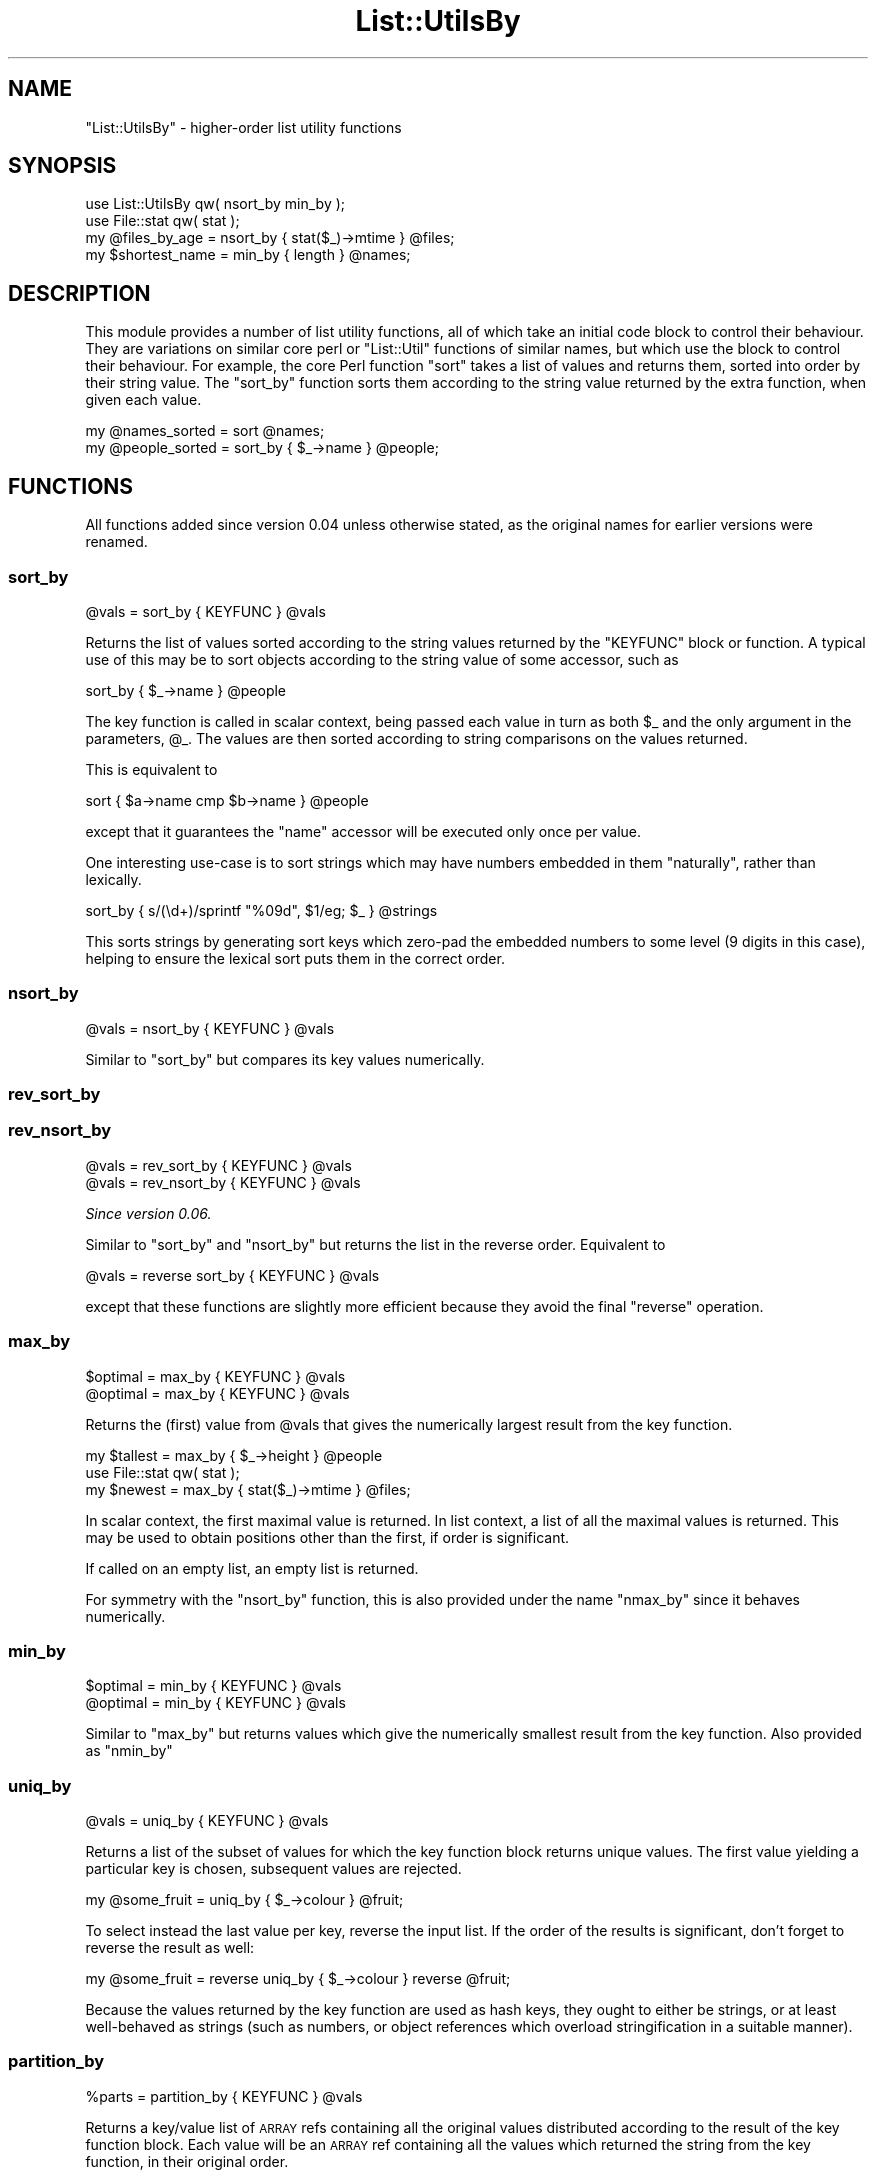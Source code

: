 .\" Automatically generated by Pod::Man 4.09 (Pod::Simple 3.35)
.\"
.\" Standard preamble:
.\" ========================================================================
.de Sp \" Vertical space (when we can't use .PP)
.if t .sp .5v
.if n .sp
..
.de Vb \" Begin verbatim text
.ft CW
.nf
.ne \\$1
..
.de Ve \" End verbatim text
.ft R
.fi
..
.\" Set up some character translations and predefined strings.  \*(-- will
.\" give an unbreakable dash, \*(PI will give pi, \*(L" will give a left
.\" double quote, and \*(R" will give a right double quote.  \*(C+ will
.\" give a nicer C++.  Capital omega is used to do unbreakable dashes and
.\" therefore won't be available.  \*(C` and \*(C' expand to `' in nroff,
.\" nothing in troff, for use with C<>.
.tr \(*W-
.ds C+ C\v'-.1v'\h'-1p'\s-2+\h'-1p'+\s0\v'.1v'\h'-1p'
.ie n \{\
.    ds -- \(*W-
.    ds PI pi
.    if (\n(.H=4u)&(1m=24u) .ds -- \(*W\h'-12u'\(*W\h'-12u'-\" diablo 10 pitch
.    if (\n(.H=4u)&(1m=20u) .ds -- \(*W\h'-12u'\(*W\h'-8u'-\"  diablo 12 pitch
.    ds L" ""
.    ds R" ""
.    ds C` ""
.    ds C' ""
'br\}
.el\{\
.    ds -- \|\(em\|
.    ds PI \(*p
.    ds L" ``
.    ds R" ''
.    ds C`
.    ds C'
'br\}
.\"
.\" Escape single quotes in literal strings from groff's Unicode transform.
.ie \n(.g .ds Aq \(aq
.el       .ds Aq '
.\"
.\" If the F register is >0, we'll generate index entries on stderr for
.\" titles (.TH), headers (.SH), subsections (.SS), items (.Ip), and index
.\" entries marked with X<> in POD.  Of course, you'll have to process the
.\" output yourself in some meaningful fashion.
.\"
.\" Avoid warning from groff about undefined register 'F'.
.de IX
..
.if !\nF .nr F 0
.if \nF>0 \{\
.    de IX
.    tm Index:\\$1\t\\n%\t"\\$2"
..
.    if !\nF==2 \{\
.        nr % 0
.        nr F 2
.    \}
.\}
.\"
.\" Accent mark definitions (@(#)ms.acc 1.5 88/02/08 SMI; from UCB 4.2).
.\" Fear.  Run.  Save yourself.  No user-serviceable parts.
.    \" fudge factors for nroff and troff
.if n \{\
.    ds #H 0
.    ds #V .8m
.    ds #F .3m
.    ds #[ \f1
.    ds #] \fP
.\}
.if t \{\
.    ds #H ((1u-(\\\\n(.fu%2u))*.13m)
.    ds #V .6m
.    ds #F 0
.    ds #[ \&
.    ds #] \&
.\}
.    \" simple accents for nroff and troff
.if n \{\
.    ds ' \&
.    ds ` \&
.    ds ^ \&
.    ds , \&
.    ds ~ ~
.    ds /
.\}
.if t \{\
.    ds ' \\k:\h'-(\\n(.wu*8/10-\*(#H)'\'\h"|\\n:u"
.    ds ` \\k:\h'-(\\n(.wu*8/10-\*(#H)'\`\h'|\\n:u'
.    ds ^ \\k:\h'-(\\n(.wu*10/11-\*(#H)'^\h'|\\n:u'
.    ds , \\k:\h'-(\\n(.wu*8/10)',\h'|\\n:u'
.    ds ~ \\k:\h'-(\\n(.wu-\*(#H-.1m)'~\h'|\\n:u'
.    ds / \\k:\h'-(\\n(.wu*8/10-\*(#H)'\z\(sl\h'|\\n:u'
.\}
.    \" troff and (daisy-wheel) nroff accents
.ds : \\k:\h'-(\\n(.wu*8/10-\*(#H+.1m+\*(#F)'\v'-\*(#V'\z.\h'.2m+\*(#F'.\h'|\\n:u'\v'\*(#V'
.ds 8 \h'\*(#H'\(*b\h'-\*(#H'
.ds o \\k:\h'-(\\n(.wu+\w'\(de'u-\*(#H)/2u'\v'-.3n'\*(#[\z\(de\v'.3n'\h'|\\n:u'\*(#]
.ds d- \h'\*(#H'\(pd\h'-\w'~'u'\v'-.25m'\f2\(hy\fP\v'.25m'\h'-\*(#H'
.ds D- D\\k:\h'-\w'D'u'\v'-.11m'\z\(hy\v'.11m'\h'|\\n:u'
.ds th \*(#[\v'.3m'\s+1I\s-1\v'-.3m'\h'-(\w'I'u*2/3)'\s-1o\s+1\*(#]
.ds Th \*(#[\s+2I\s-2\h'-\w'I'u*3/5'\v'-.3m'o\v'.3m'\*(#]
.ds ae a\h'-(\w'a'u*4/10)'e
.ds Ae A\h'-(\w'A'u*4/10)'E
.    \" corrections for vroff
.if v .ds ~ \\k:\h'-(\\n(.wu*9/10-\*(#H)'\s-2\u~\d\s+2\h'|\\n:u'
.if v .ds ^ \\k:\h'-(\\n(.wu*10/11-\*(#H)'\v'-.4m'^\v'.4m'\h'|\\n:u'
.    \" for low resolution devices (crt and lpr)
.if \n(.H>23 .if \n(.V>19 \
\{\
.    ds : e
.    ds 8 ss
.    ds o a
.    ds d- d\h'-1'\(ga
.    ds D- D\h'-1'\(hy
.    ds th \o'bp'
.    ds Th \o'LP'
.    ds ae ae
.    ds Ae AE
.\}
.rm #[ #] #H #V #F C
.\" ========================================================================
.\"
.IX Title "List::UtilsBy 3"
.TH List::UtilsBy 3 "2017-10-01" "perl v5.26.1" "User Contributed Perl Documentation"
.\" For nroff, turn off justification.  Always turn off hyphenation; it makes
.\" way too many mistakes in technical documents.
.if n .ad l
.nh
.SH "NAME"
"List::UtilsBy" \- higher\-order list utility functions
.SH "SYNOPSIS"
.IX Header "SYNOPSIS"
.Vb 1
\& use List::UtilsBy qw( nsort_by min_by );
\&
\& use File::stat qw( stat );
\& my @files_by_age = nsort_by { stat($_)\->mtime } @files;
\&
\& my $shortest_name = min_by { length } @names;
.Ve
.SH "DESCRIPTION"
.IX Header "DESCRIPTION"
This module provides a number of list utility functions, all of which take an
initial code block to control their behaviour. They are variations on similar
core perl or \f(CW\*(C`List::Util\*(C'\fR functions of similar names, but which use the block
to control their behaviour. For example, the core Perl function \f(CW\*(C`sort\*(C'\fR takes
a list of values and returns them, sorted into order by their string value.
The \f(CW\*(C`sort_by\*(C'\fR function sorts them according to the string value returned by
the extra function, when given each value.
.PP
.Vb 1
\& my @names_sorted = sort @names;
\&
\& my @people_sorted = sort_by { $_\->name } @people;
.Ve
.SH "FUNCTIONS"
.IX Header "FUNCTIONS"
All functions added since version 0.04 unless otherwise stated, as the
original names for earlier versions were renamed.
.SS "sort_by"
.IX Subsection "sort_by"
.Vb 1
\&   @vals = sort_by { KEYFUNC } @vals
.Ve
.PP
Returns the list of values sorted according to the string values returned by
the \f(CW\*(C`KEYFUNC\*(C'\fR block or function. A typical use of this may be to sort objects
according to the string value of some accessor, such as
.PP
.Vb 1
\& sort_by { $_\->name } @people
.Ve
.PP
The key function is called in scalar context, being passed each value in turn
as both \f(CW$_\fR and the only argument in the parameters, \f(CW@_\fR. The values are
then sorted according to string comparisons on the values returned.
.PP
This is equivalent to
.PP
.Vb 1
\& sort { $a\->name cmp $b\->name } @people
.Ve
.PP
except that it guarantees the \f(CW\*(C`name\*(C'\fR accessor will be executed only once per
value.
.PP
One interesting use-case is to sort strings which may have numbers embedded in
them \*(L"naturally\*(R", rather than lexically.
.PP
.Vb 1
\& sort_by { s/(\ed+)/sprintf "%09d", $1/eg; $_ } @strings
.Ve
.PP
This sorts strings by generating sort keys which zero-pad the embedded numbers
to some level (9 digits in this case), helping to ensure the lexical sort puts
them in the correct order.
.SS "nsort_by"
.IX Subsection "nsort_by"
.Vb 1
\&   @vals = nsort_by { KEYFUNC } @vals
.Ve
.PP
Similar to \f(CW\*(C`sort_by\*(C'\fR but compares its key values numerically.
.SS "rev_sort_by"
.IX Subsection "rev_sort_by"
.SS "rev_nsort_by"
.IX Subsection "rev_nsort_by"
.Vb 1
\&   @vals = rev_sort_by { KEYFUNC } @vals
\&
\&   @vals = rev_nsort_by { KEYFUNC } @vals
.Ve
.PP
\&\fISince version 0.06.\fR
.PP
Similar to \f(CW\*(C`sort_by\*(C'\fR and \f(CW\*(C`nsort_by\*(C'\fR but returns the list in the reverse
order. Equivalent to
.PP
.Vb 1
\& @vals = reverse sort_by { KEYFUNC } @vals
.Ve
.PP
except that these functions are slightly more efficient because they avoid
the final \f(CW\*(C`reverse\*(C'\fR operation.
.SS "max_by"
.IX Subsection "max_by"
.Vb 1
\&   $optimal = max_by { KEYFUNC } @vals
\&
\&   @optimal = max_by { KEYFUNC } @vals
.Ve
.PP
Returns the (first) value from \f(CW@vals\fR that gives the numerically largest
result from the key function.
.PP
.Vb 1
\& my $tallest = max_by { $_\->height } @people
\&
\& use File::stat qw( stat );
\& my $newest = max_by { stat($_)\->mtime } @files;
.Ve
.PP
In scalar context, the first maximal value is returned. In list context, a
list of all the maximal values is returned. This may be used to obtain
positions other than the first, if order is significant.
.PP
If called on an empty list, an empty list is returned.
.PP
For symmetry with the \f(CW\*(C`nsort_by\*(C'\fR function, this is also provided under the
name \f(CW\*(C`nmax_by\*(C'\fR since it behaves numerically.
.SS "min_by"
.IX Subsection "min_by"
.Vb 1
\&   $optimal = min_by { KEYFUNC } @vals
\&
\&   @optimal = min_by { KEYFUNC } @vals
.Ve
.PP
Similar to \f(CW\*(C`max_by\*(C'\fR but returns values which give the numerically smallest
result from the key function. Also provided as \f(CW\*(C`nmin_by\*(C'\fR
.SS "uniq_by"
.IX Subsection "uniq_by"
.Vb 1
\&   @vals = uniq_by { KEYFUNC } @vals
.Ve
.PP
Returns a list of the subset of values for which the key function block
returns unique values. The first value yielding a particular key is chosen,
subsequent values are rejected.
.PP
.Vb 1
\& my @some_fruit = uniq_by { $_\->colour } @fruit;
.Ve
.PP
To select instead the last value per key, reverse the input list. If the order
of the results is significant, don't forget to reverse the result as well:
.PP
.Vb 1
\& my @some_fruit = reverse uniq_by { $_\->colour } reverse @fruit;
.Ve
.PP
Because the values returned by the key function are used as hash keys, they
ought to either be strings, or at least well-behaved as strings (such as
numbers, or object references which overload stringification in a suitable
manner).
.SS "partition_by"
.IX Subsection "partition_by"
.Vb 1
\&   %parts = partition_by { KEYFUNC } @vals
.Ve
.PP
Returns a key/value list of \s-1ARRAY\s0 refs containing all the original values
distributed according to the result of the key function block. Each value will
be an \s-1ARRAY\s0 ref containing all the values which returned the string from the
key function, in their original order.
.PP
.Vb 1
\& my %balls_by_colour = partition_by { $_\->colour } @balls;
.Ve
.PP
Because the values returned by the key function are used as hash keys, they
ought to either be strings, or at least well-behaved as strings (such as
numbers, or object references which overload stringification in a suitable
manner).
.SS "count_by"
.IX Subsection "count_by"
.Vb 1
\&   %counts = count_by { KEYFUNC } @vals
.Ve
.PP
\&\fISince version 0.07.\fR
.PP
Returns a key/value list of integers, giving the number of times the key
function block returned the key, for each value in the list.
.PP
.Vb 1
\& my %count_of_balls = count_by { $_\->colour } @balls;
.Ve
.PP
Because the values returned by the key function are used as hash keys, they
ought to either be strings, or at least well-behaved as strings (such as
numbers, or object references which overload stringification in a suitable
manner).
.SS "zip_by"
.IX Subsection "zip_by"
.Vb 1
\&   @vals = zip_by { ITEMFUNC } \e@arr0, \e@arr1, \e@arr2,...
.Ve
.PP
Returns a list of each of the values returned by the function block, when
invoked with values from across each each of the given \s-1ARRAY\s0 references. Each
value in the returned list will be the result of the function having been
invoked with arguments at that position, from across each of the arrays given.
.PP
.Vb 1
\& my @transposition = zip_by { [ @_ ] } @matrix;
\&
\& my @names = zip_by { "$_[1], $_[0]" } \e@firstnames, \e@surnames;
\&
\& print zip_by { "$_[0] => $_[1]\en" } [ keys %hash ], [ values %hash ];
.Ve
.PP
If some of the arrays are shorter than others, the function will behave as if
they had \f(CW\*(C`undef\*(C'\fR in the trailing positions. The following two lines are
equivalent:
.PP
.Vb 2
\& zip_by { f(@_) } [ 1, 2, 3 ], [ "a", "b" ]
\& f( 1, "a" ), f( 2, "b" ), f( 3, undef )
.Ve
.PP
The item function is called by \f(CW\*(C`map\*(C'\fR, so if it returns a list, the entire
list is included in the result. This can be useful for example, for generating
a hash from two separate lists of keys and values
.PP
.Vb 2
\& my %nums = zip_by { @_ } [qw( one two three )], [ 1, 2, 3 ];
\& # %nums = ( one => 1, two => 2, three => 3 )
.Ve
.PP
(A function having this behaviour is sometimes called \f(CW\*(C`zipWith\*(C'\fR, e.g. in
Haskell, but that name would not fit the naming scheme used by this module).
.SS "unzip_by"
.IX Subsection "unzip_by"
.Vb 1
\&   $arr0, $arr1, $arr2, ... = unzip_by { ITEMFUNC } @vals
.Ve
.PP
\&\fISince version 0.09.\fR
.PP
Returns a list of \s-1ARRAY\s0 references containing the values returned by the
function block, when invoked for each of the values given in the input list.
Each of the returned \s-1ARRAY\s0 references will contain the values returned at that
corresponding position by the function block. That is, the first returned
\&\s-1ARRAY\s0 reference will contain all the values returned in the first position by
the function block, the second will contain all the values from the second
position, and so on.
.PP
.Vb 1
\& my ( $firstnames, $lastnames ) = unzip_by { m/^(.*?) (.*)$/ } @names;
.Ve
.PP
If the function returns lists of differing lengths, the result will be padded
with \f(CW\*(C`undef\*(C'\fR in the missing elements.
.PP
This function is an inverse of \f(CW\*(C`zip_by\*(C'\fR, if given a corresponding inverse
function.
.SS "extract_by"
.IX Subsection "extract_by"
.Vb 1
\&   @vals = extract_by { SELECTFUNC } @arr
.Ve
.PP
\&\fISince version 0.05.\fR
.PP
Removes elements from the referenced array on which the selection function
returns true, and returns a list containing those elements. This function is
similar to \f(CW\*(C`grep\*(C'\fR, except that it modifies the referenced array to remove the
selected values from it, leaving only the unselected ones.
.PP
.Vb 1
\& my @red_balls = extract_by { $_\->color eq "red" } @balls;
\&
\& # Now there are no red balls in the @balls array
.Ve
.PP
This function modifies a real array, unlike most of the other functions in this
module. Because of this, it requires a real array, not just a list.
.PP
This function is implemented by invoking \f(CW\*(C`splice()\*(C'\fR on the array, not by
constructing a new list and assigning it. One result of this is that weak
references will not be disturbed.
.PP
.Vb 1
\& extract_by { !defined $_ } @refs;
.Ve
.PP
will leave weak references weakened in the \f(CW@refs\fR array, whereas
.PP
.Vb 1
\& @refs = grep { defined $_ } @refs;
.Ve
.PP
will strengthen them all again.
.SS "extract_first_by"
.IX Subsection "extract_first_by"
.Vb 1
\&   $val = extract_first_by { SELECTFUNC } @arr
.Ve
.PP
\&\fISince version 0.10.\fR
.PP
A hybrid between \f(CW\*(C`extract_by\*(C'\fR and \f(CW\*(C`List::Util::first\*(C'\fR. Removes the first
element from the referenced array on which the selection function returns
true, returning it.
.PP
As with \f(CW\*(C`extract_by\*(C'\fR, this function requires a real array and not just a
list, and is also implemented using \f(CW\*(C`splice()\*(C'\fR so that weak references are
not disturbed.
.PP
If this function fails to find a matching element, it will return an empty
list in list context. This allows a caller to distinguish the case between
no matching element, and the first matching element being \f(CW\*(C`undef\*(C'\fR.
.SS "weighted_shuffle_by"
.IX Subsection "weighted_shuffle_by"
.Vb 1
\&   @vals = weighted_shuffle_by { WEIGHTFUNC } @vals
.Ve
.PP
\&\fISince version 0.07.\fR
.PP
Returns the list of values shuffled into a random order. The randomisation is
not uniform, but weighted by the value returned by the \f(CW\*(C`WEIGHTFUNC\*(C'\fR. The
probabilty of each item being returned first will be distributed with the
distribution of the weights, and so on recursively for the remaining items.
.SS "bundle_by"
.IX Subsection "bundle_by"
.Vb 1
\&   @vals = bundle_by { BLOCKFUNC } $number, @vals
.Ve
.PP
\&\fISince version 0.07.\fR
.PP
Similar to a regular \f(CW\*(C`map\*(C'\fR functional, returns a list of the values returned
by \f(CW\*(C`BLOCKFUNC\*(C'\fR. Values from the input list are given to the block function in
bundles of \f(CW$number\fR.
.PP
If given a list of values whose length does not evenly divide by \f(CW$number\fR,
the final call will be passed fewer elements than the others.
.SH "TODO"
.IX Header "TODO"
.IP "\(bu" 4
\&\s-1XS\s0 implementations
.Sp
These functions are currently all written in pure perl. Some at least, may
benefit from having \s-1XS\s0 implementations to speed up their logic.
.IP "\(bu" 4
Merge into List::Util or List::MoreUtils
.Sp
This module shouldn't really exist. The functions should instead be part of
one of the existing modules that already contain many list utility functions.
Having Yet Another List Utilty Module just worsens the problem.
.Sp
I have attempted to contact the authors of both of the above modules, to no
avail; therefore I decided it best to write and release this code here anyway
so that it is at least on \s-1CPAN.\s0 Once there, we can then see how best to merge
it into an existing module.
.Sp
\&\fIUpdated 2015/07/16\fR: As I am now the maintainer of List::Util, some
amount of merging/copying should be possible. However, given the latter's key
position in the core \fIperl\fR distribution and head of the \*(L"\s-1CPAN\s0 River\*(R" I am
keen not to do this wholesale, but a selected pick of what seems best, by a
popular consensus.
.SH "AUTHOR"
.IX Header "AUTHOR"
Paul Evans <leonerd@leonerd.org.uk>
